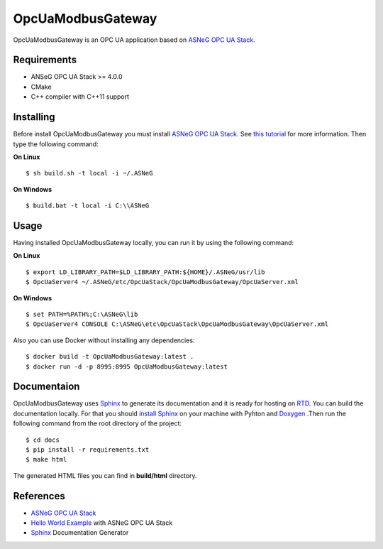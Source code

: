 OpcUaModbusGateway
===========

OpcUaModbusGateway is an OPC UA application based on `ASNeG OPC UA Stack`_.


Requirements
------------

* ANSeG OPC UA Stack >= 4.0.0
* CMake
* C++ compiler with C++11 support



Installing
----------

Before install OpcUaModbusGateway you must install `ASNeG OPC UA Stack`_. 
See `this tutorial <https://opcuastack.readthedocs.io/en/latest/1_getting_started/installation.html>`_ 
for more information. Then type the following command:

**On Linux** 

::

  $ sh build.sh -t local -i ~/.ASNeG
	 
	
**On Windows**

::

  $ build.bat -t local -i C:\\ASNeG


Usage
-----

Having installed OpcUaModbusGateway locally, you can run it by using the following command:

**On Linux**

::
  
  $ export LD_LIBRARY_PATH=$LD_LIBRARY_PATH:${HOME}/.ASNeG/usr/lib
  $ OpcUaServer4 ~/.ASNeG/etc/OpcUaStack/OpcUaModbusGateway/OpcUaServer.xml

**On Windows**

::

  $ set PATH=%PATH%;C:\ASNeG\lib
  $ OpcUaServer4 CONSOLE C:\ASNeG\etc\OpcUaStack\OpcUaModbusGateway\OpcUaServer.xml


Also you can use Docker without installing any dependencies:

::

  $ docker build -t OpcUaModbusGateway:latest .
  $ docker run -d -p 8995:8995 OpcUaModbusGateway:latest


Documentaion
------------

OpcUaModbusGateway uses `Sphinx`_ to generate its documentation and it is ready for hosting on `RTD`_.
You can build the documentation locally. For that you should `install Sphinx <http://www.sphinx-doc.org/en/master/usage/installation.html>`_
on your machine with Pyhton and `Doxygen <http://www.doxygen.nl/manual/install.html>`_ .Then run the following command from the root directory of the project:

::

  $ cd docs
  $ pip install -r requirements.txt
  $ make html

The generated HTML files you can find in **build/html** directory.


References
----------

* `ASNeG OPC UA Stack`_
* `Hello World Example`_ with ASNeG OPC UA Stack
* `Sphinx`_ Documentation Generator


.. _`ASNeG OPC UA Stack`: https://asneg.github.io/projects/opcuastack
.. _`Hello World Example`: https://opcuastack.readthedocs.io/en/latest/1_getting_started/hello_world.html
.. _`Sphinx`: http://www.sphinx-doc.org/en/master/
.. _`RTD`: https://readthedocs.org/
